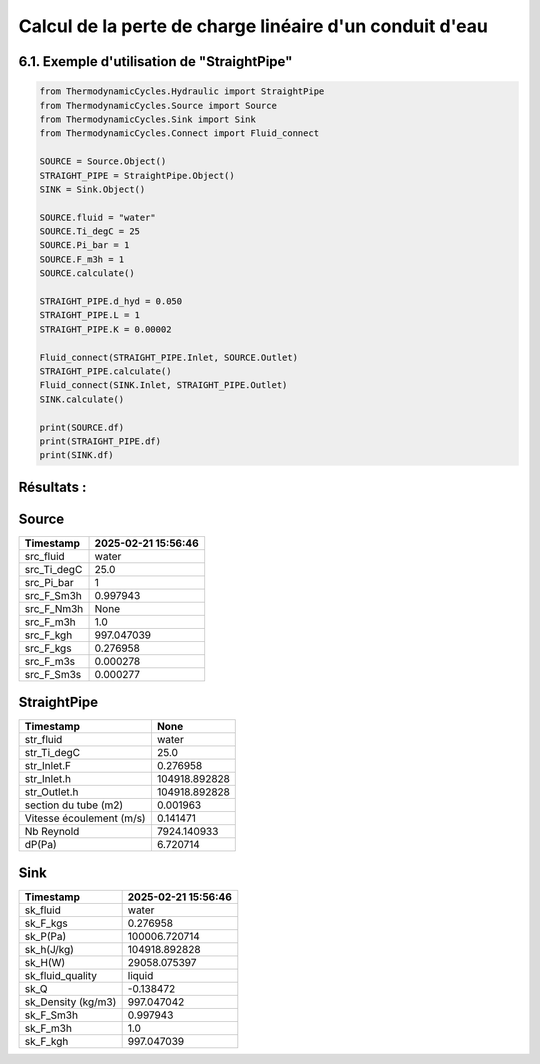 .. _straight_pipe:

Calcul de la perte de charge linéaire d'un conduit d'eau
========================================================

6.1. Exemple d'utilisation de "StraightPipe"
--------------------------------------------

.. code-block:: python

    from ThermodynamicCycles.Hydraulic import StraightPipe
    from ThermodynamicCycles.Source import Source
    from ThermodynamicCycles.Sink import Sink
    from ThermodynamicCycles.Connect import Fluid_connect

    SOURCE = Source.Object()
    STRAIGHT_PIPE = StraightPipe.Object()
    SINK = Sink.Object()

    SOURCE.fluid = "water"
    SOURCE.Ti_degC = 25
    SOURCE.Pi_bar = 1
    SOURCE.F_m3h = 1
    SOURCE.calculate()

    STRAIGHT_PIPE.d_hyd = 0.050
    STRAIGHT_PIPE.L = 1
    STRAIGHT_PIPE.K = 0.00002

    Fluid_connect(STRAIGHT_PIPE.Inlet, SOURCE.Outlet)
    STRAIGHT_PIPE.calculate()
    Fluid_connect(SINK.Inlet, STRAIGHT_PIPE.Outlet)
    SINK.calculate()

    print(SOURCE.df)
    print(STRAIGHT_PIPE.df)
    print(SINK.df)

Résultats :
-----------

Source
------
.. list-table::
   :header-rows: 1

   * - Timestamp
     - 2025-02-21 15:56:46
   * - src_fluid
     - water
   * - src_Ti_degC
     - 25.0
   * - src_Pi_bar
     - 1
   * - src_F_Sm3h
     - 0.997943
   * - src_F_Nm3h
     - None
   * - src_F_m3h
     - 1.0
   * - src_F_kgh
     - 997.047039
   * - src_F_kgs
     - 0.276958
   * - src_F_m3s
     - 0.000278
   * - src_F_Sm3s
     - 0.000277

StraightPipe
------------
.. list-table::
   :header-rows: 1

   * - Timestamp
     - None
   * - str_fluid
     - water
   * - str_Ti_degC
     - 25.0
   * - str_Inlet.F
     - 0.276958
   * - str_Inlet.h
     - 104918.892828
   * - str_Outlet.h
     - 104918.892828
   * - section du tube (m2)
     - 0.001963
   * - Vitesse écoulement (m/s)
     - 0.141471
   * - Nb Reynold
     - 7924.140933
   * - dP(Pa)
     - 6.720714

Sink
----
.. list-table::
   :header-rows: 1

   * - Timestamp
     - 2025-02-21 15:56:46
   * - sk_fluid
     - water
   * - sk_F_kgs
     - 0.276958
   * - sk_P(Pa)
     - 100006.720714
   * - sk_h(J/kg)
     - 104918.892828
   * - sk_H(W)
     - 29058.075397
   * - sk_fluid_quality
     - liquid
   * - sk_Q
     - -0.138472
   * - sk_Density (kg/m3)
     - 997.047042
   * - sk_F_Sm3h
     - 0.997943
   * - sk_F_m3h
     - 1.0
   * - sk_F_kgh
     - 997.047039